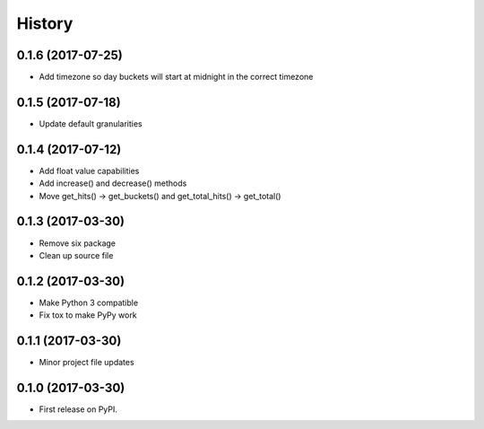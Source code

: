 =======
History
=======

0.1.6 (2017-07-25)
------------------

* Add timezone so day buckets will start at midnight in the correct timezone

0.1.5 (2017-07-18)
------------------

* Update default granularities

0.1.4 (2017-07-12)
------------------

* Add float value capabilities
* Add increase() and decrease() methods
* Move get_hits() -> get_buckets() and get_total_hits() -> get_total()

0.1.3 (2017-03-30)
------------------

* Remove six package
* Clean up source file

0.1.2 (2017-03-30)
------------------

* Make Python 3 compatible
* Fix tox to make PyPy work

0.1.1 (2017-03-30)
------------------

* Minor project file updates

0.1.0 (2017-03-30)
------------------

* First release on PyPI.

